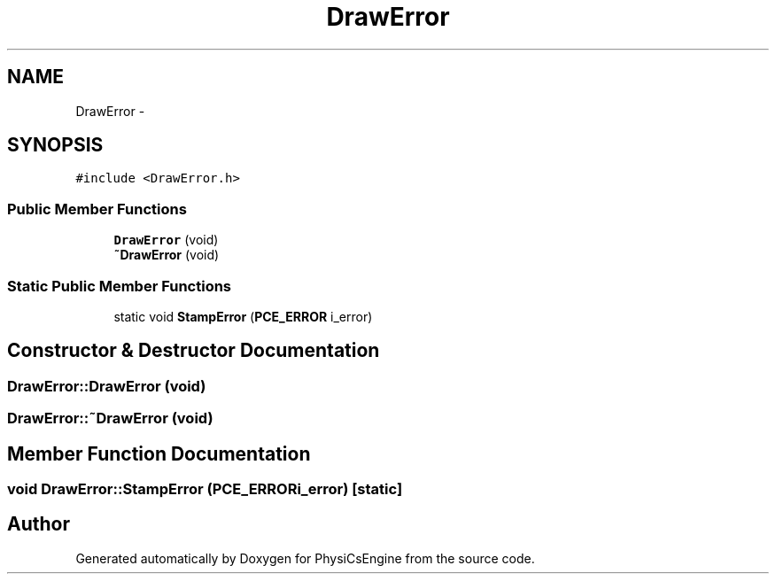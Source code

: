 .TH "DrawError" 3 "Tue May 27 2014" "Version 1.0" "PhysiCsEngine" \" -*- nroff -*-
.ad l
.nh
.SH NAME
DrawError \- 
.SH SYNOPSIS
.br
.PP
.PP
\fC#include <DrawError\&.h>\fP
.SS "Public Member Functions"

.in +1c
.ti -1c
.RI "\fBDrawError\fP (void)"
.br
.ti -1c
.RI "\fB~DrawError\fP (void)"
.br
.in -1c
.SS "Static Public Member Functions"

.in +1c
.ti -1c
.RI "static void \fBStampError\fP (\fBPCE_ERROR\fP i_error)"
.br
.in -1c
.SH "Constructor & Destructor Documentation"
.PP 
.SS "DrawError::DrawError (void)"

.SS "DrawError::~DrawError (void)"

.SH "Member Function Documentation"
.PP 
.SS "void DrawError::StampError (\fBPCE_ERROR\fPi_error)\fC [static]\fP"


.SH "Author"
.PP 
Generated automatically by Doxygen for PhysiCsEngine from the source code\&.
